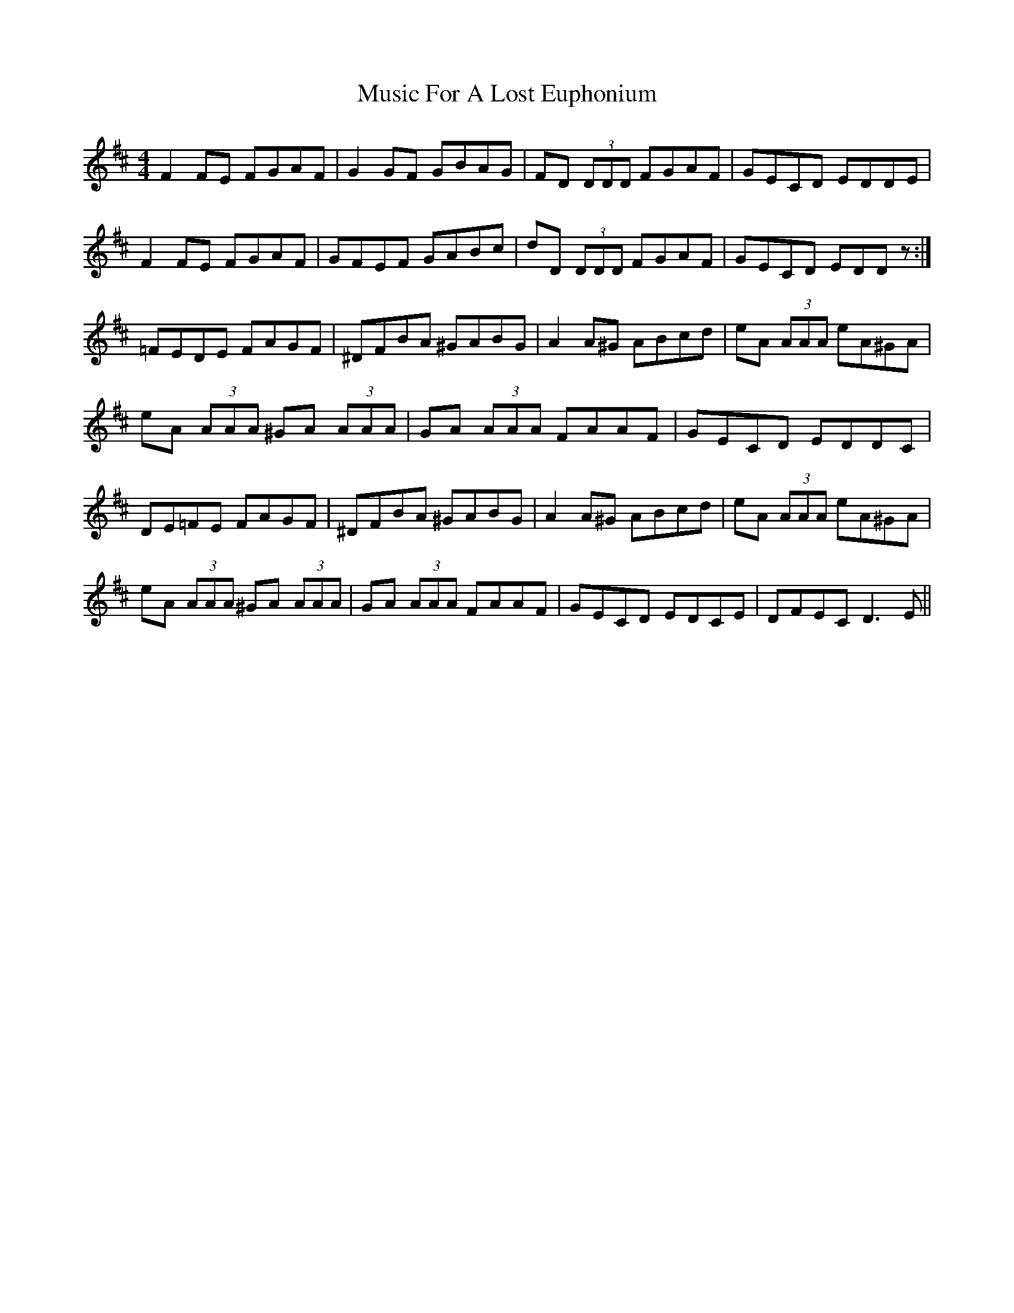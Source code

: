 X: 28620
T: Music For A Lost Euphonium
R: reel
M: 4/4
K: Dmajor
F2FE FGAF|G2GF GBAG|FD (3DDD FGAF|GECD EDDE|
F2FE FGAF|GFEF GABc|dD (3DDD FGAF|GECD EDDz:|
=FEDE FAGF|^DFBA ^GABG|A2A^G ABcd|eA (3AAA eA^GA|
eA (3AAA ^GA (3AAA|GA (3AAA FAAF|GECD EDDC|
DE=FE FAGF|^DFBA ^GABG|A2A^G ABcd|eA (3AAA eA^GA|
eA (3AAA ^GA (3AAA|GA (3AAA FAAF|GECD EDCE|DFEC D3E||

